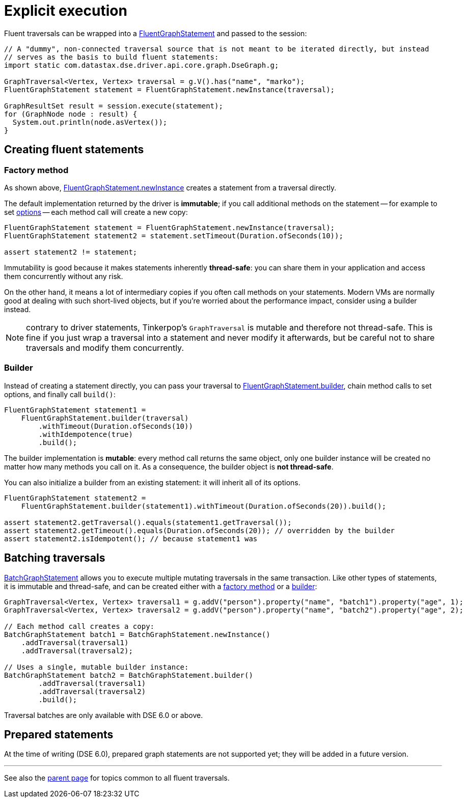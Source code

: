 = Explicit execution

Fluent traversals can be wrapped into a https://docs.datastax.com/en/drivers/java/4.13/com/datastax/dse/driver/api/core/graph/FluentGraphStatement.html[FluentGraphStatement] and passed to the session:

[source,java]
----
// A "dummy", non-connected traversal source that is not meant to be iterated directly, but instead
// serves as the basis to build fluent statements:
import static com.datastax.dse.driver.api.core.graph.DseGraph.g;

GraphTraversal<Vertex, Vertex> traversal = g.V().has("name", "marko");
FluentGraphStatement statement = FluentGraphStatement.newInstance(traversal);

GraphResultSet result = session.execute(statement);
for (GraphNode node : result) {
  System.out.println(node.asVertex());
}
----

== Creating fluent statements

=== Factory method

As shown above, https://docs.datastax.com/en/drivers/java/4.13/com/datastax/dse/driver/api/core/graph/FluentGraphStatement.html#newInstance-org.apache.tinkerpop.gremlin.process.traversal.dsl.graph.GraphTraversal-[FluentGraphStatement.newInstance] creates a statement from a traversal directly.

The default implementation returned by the driver is *immutable*;
if you call additional methods on the statement -- for example to set xref:core/dse/graphOptions.adoc[options] -- each method call will create a new copy:

[source,java]
----
FluentGraphStatement statement = FluentGraphStatement.newInstance(traversal);
FluentGraphStatement statement2 = statement.setTimeout(Duration.ofSeconds(10));

assert statement2 != statement;
----

Immutability is good because it makes statements inherently *thread-safe*: you can share them in your application and access them concurrently without any risk.

On the other hand, it means a lot of intermediary copies if you often call methods on your statements.
Modern VMs are normally good at dealing with such short-lived objects, but if you're worried about the performance impact, consider using a builder instead.

NOTE: contrary to driver statements, Tinkerpop's `GraphTraversal` is mutable and therefore not thread-safe.
This is fine if you just wrap a traversal into a statement and never modify it afterwards, but be careful not to share traversals and modify them concurrently.

=== Builder

Instead of creating a statement directly, you can pass your traversal to https://docs.datastax.com/en/drivers/java/4.13/com/datastax/dse/driver/api/core/graph/FluentGraphStatement.html#builder-org.apache.tinkerpop.gremlin.process.traversal.dsl.graph.GraphTraversal-[FluentGraphStatement.builder], chain method calls to set options, and finally call `build()`:

[source,java]
----
FluentGraphStatement statement1 =
    FluentGraphStatement.builder(traversal)
        .withTimeout(Duration.ofSeconds(10))
        .withIdempotence(true)
        .build();
----

The builder implementation is *mutable*: every method call returns the same object, only one builder instance will be created no matter how many methods you call on it.
As a consequence, the builder object is *not thread-safe*.

You can also initialize a builder from an existing statement: it will inherit all of its options.

[source,java]
----
FluentGraphStatement statement2 =
    FluentGraphStatement.builder(statement1).withTimeout(Duration.ofSeconds(20)).build();

assert statement2.getTraversal().equals(statement1.getTraversal());
assert statement2.getTimeout().equals(Duration.ofSeconds(20)); // overridden by the builder
assert statement2.isIdempotent(); // because statement1 was
----

== Batching traversals

https://docs.datastax.com/en/drivers/java/4.13/com/datastax/dse/driver/api/core/graph/BatchGraphStatement.html[BatchGraphStatement] allows you to execute multiple mutating traversals in the same transaction.
Like other types of statements, it is immutable and thread-safe, and can be created either with a https://docs.datastax.com/en/drivers/java/4.13/com/datastax/dse/driver/api/core/graph/BatchGraphStatement.html#newInstance--[factory method] or a https://docs.datastax.com/en/drivers/java/4.13/com/datastax/dse/driver/api/core/graph/BatchGraphStatement.html#builder--[builder]:

[source,java]
----
GraphTraversal<Vertex, Vertex> traversal1 = g.addV("person").property("name", "batch1").property("age", 1);
GraphTraversal<Vertex, Vertex> traversal2 = g.addV("person").property("name", "batch2").property("age", 2);

// Each method call creates a copy:
BatchGraphStatement batch1 = BatchGraphStatement.newInstance()
    .addTraversal(traversal1)
    .addTraversal(traversal2);

// Uses a single, mutable builder instance:
BatchGraphStatement batch2 = BatchGraphStatement.builder()
        .addTraversal(traversal1)
        .addTraversal(traversal2)
        .build();
----

Traversal batches are only available with DSE 6.0 or above.

== Prepared statements

At the time of writing (DSE 6.0), prepared graph statements are not supported yet;
they will be added in a future version.

'''

See also the xref:core/dse/graph.adoc[parent page] for topics common to all fluent traversals.
